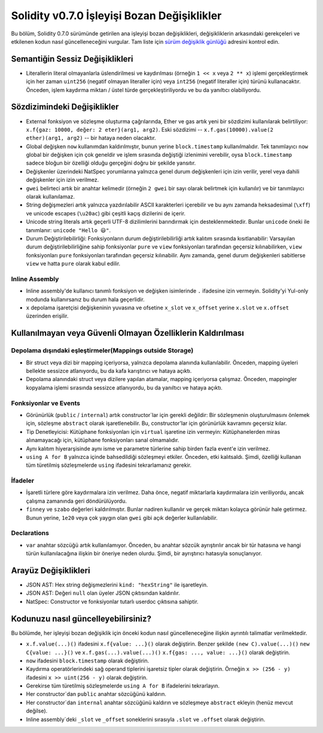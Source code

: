 ********************************
Solidity v0.7.0 İşleyişi Bozan Değişiklikler
********************************

Bu bölüm, Solidity 0.7.0 sürümünde getirilen ana işleyişi bozan değişiklikleri,
değişikliklerin arkasındaki gerekçeleri ve etkilenen kodun nasıl güncelleneceğini
vurgular. Tam liste için `sürüm değişiklik günlüğü <https://github.com/ethereum/solidity/releases/tag/v0.7.0>`_
adresini kontrol edin.


Semantiğin Sessiz Değişiklikleri
===============================

* Literallerin literal olmayanlarla üslendirilmesi ve kaydırılması (örneğin ``1 << x``
  veya ``2 ** x``) işlemi gerçekleştirmek için her zaman ``uint256`` (negatif olmayan
  literaller için) veya ``int256`` (negatif literaller için) türünü kullanacaktır.
  Önceden, işlem kaydırma miktarı / üstel türde gerçekleştiriliyordu ve bu da yanıltıcı
  olabiliyordu.


Sözdizimindeki Değişiklikler
=====================

* External fonksiyon ve sözleşme oluşturma çağrılarında, Ether ve gas artık yeni bir sözdizimi kullanılarak belirtiliyor: ``x.f{gaz: 10000, değer: 2 eter}(arg1, arg2)``. Eski sözdizimi -- ``x.f.gas(10000).value(2 ether)(arg1, arg2)`` -- bir hataya neden olacaktır.

* Global değişken ``now`` kullanımdan kaldırılmıştır, bunun yerine ``block.timestamp`` kullanılmalıdır. Tek tanımlayıcı ``now`` global bir değişken için çok geneldir ve işlem sırasında değiştiği izlenimini verebilir, oysa ``block.timestamp`` sadece bloğun bir özelliği olduğu gerçeğini doğru bir şekilde yansıtır.

* Değişkenler üzerindeki NatSpec yorumlarına yalnızca genel durum değişkenleri için izin verilir, yerel veya dahili değişkenler için izin verilmez.

* ``gwei`` belirteci artık bir anahtar kelimedir (örneğin ``2 gwei`` bir sayı olarak belirtmek için kullanılır) ve bir tanımlayıcı olarak kullanılamaz.

* String değişmezleri artık yalnızca yazdırılabilir ASCII karakterleri içerebilir ve bu aynı zamanda heksadesimal (``\xff``) ve unicode escapes (``\u20ac``) gibi çeşitli kaçış dizilerini de içerir.

* Unicode string literals artık geçerli UTF-8 dizilimlerini barındırmak için desteklenmektedir. Bunlar ``unicode`` öneki ile tanımlanır: ``unicode "Hello 😃"``.

* Durum Değiştirilebilirliği: Fonksiyonların durum değiştirilebilirliği artık kalıtım sırasında kısıtlanabilir: Varsayılan durum değiştirilebilirliğine sahip fonksiyonlar ``pure`` ve ``view`` fonksiyonları tarafından geçersiz kılınabilirken, ``view`` fonksiyonları ``pure`` fonksiyonları tarafından geçersiz kılınabilir. Aynı zamanda, genel durum değişkenleri sabitlerse ``view`` ve hatta ``pure`` olarak kabul edilir.



Inline Assembly
---------------

* Inline assembly'de kullanıcı tanımlı fonksiyon ve değişken isimlerinde ``.`` ifadesine izin vermeyin. Solidity'yi Yul-only modunda kullanırsanız bu durum hala geçerlidir.

* ``x`` depolama işaretçisi değişkeninin yuvasına ve ofsetine ``x_slot`` ve ``x_offset`` yerine ``x.slot`` ve ``x.offset`` üzerinden erişilir.

Kullanılmayan veya Güvenli Olmayan Özelliklerin Kaldırılması
====================================

Depolama dışındaki eşleştirmeler(Mappings outside Storage)
------------------------

* Bir struct veya dizi bir mapping içeriyorsa, yalnızca depolama alanında kullanılabilir. Önceden, mapping üyeleri bellekte sessizce atlanıyordu, bu da kafa karıştırıcı ve hataya açıktı.

* Depolama alanındaki struct veya dizilere yapılan atamalar, mapping içeriyorsa çalışmaz. Önceden, mappingler kopyalama işlemi sırasında sessizce atlanıyordu, bu da yanıltıcı ve hataya açıktı.

Fonksiyonlar ve Events
--------------------

* Görünürlük (``public`` / ``internal``) artık constructor`lar için gerekli değildir: Bir sözleşmenin oluşturulmasını önlemek için, sözleşme ``abstract`` olarak işaretlenebilir. Bu, constructor'lar için görünürlük kavramını geçersiz kılar.

* Tip Denetleyicisi: Kütüphane fonksiyonları için ``virtual`` işaretine izin vermeyin: Kütüphanelerden miras alınamayacağı için, kütüphane fonksiyonları sanal olmamalıdır.

* Aynı kalıtım hiyerarşisinde aynı isme ve parametre türlerine sahip birden fazla event'e izin verilmez.

* ``using A for B`` yalnızca içinde bahsedildiği sözleşmeyi etkiler. Önceden, etki kalıtsaldı. Şimdi, özelliği kullanan tüm türetilmiş sözleşmelerde ``using`` ifadesini tekrarlamanız gerekir.

İfadeler
-----------

* İşaretli türlere göre kaydırmalara izin verilmez. Daha önce, negatif miktarlarla kaydırmalara izin veriliyordu, ancak çalışma zamanında geri döndürülüyordu.

* ``finney`` ve ``szabo`` değerleri kaldırılmıştır. Bunlar nadiren kullanılır ve gerçek miktarı kolayca görünür hale getirmez. Bunun yerine, ``1e20`` veya çok yaygın olan ``gwei`` gibi açık değerler kullanılabilir.

Declarations
------------

* ``var`` anahtar sözcüğü artık kullanılamıyor. Önceden, bu anahtar sözcük ayrıştırılır ancak bir tür hatasına ve hangi türün kullanılacağına ilişkin bir öneriye neden olurdu. Şimdi, bir ayrıştırıcı hatasıyla sonuçlanıyor.

Arayüz Değişiklikleri
=================

* JSON AST: Hex string değişmezlerini ``kind: "hexString"`` ile işaretleyin.
* JSON AST: Değeri ``null`` olan üyeler JSON çıktısından kaldırılır.
* NatSpec: Constructor ve fonksiyonlar tutarlı userdoc çıktısına sahiptir.


Kodunuzu nasıl güncelleyebilirsiniz?
=======================

Bu bölümde, her işleyişi bozan değişiklik için önceki kodun nasıl güncelleneceğine ilişkin ayrıntılı talimatlar verilmektedir.

* ``x.f.value(...)()`` ifadesini ``x.f{value: ...}()`` olarak değiştirin. Benzer şekilde ``(new C).value(...)()`` ``new C{value: ...}()`` ve ``x.f.gas(...).value(...)()`` ``x.f{gas: ..., value: ...}()`` olarak değiştirin.
* ``now`` ifadesini ``block.timestamp`` olarak değiştirin.
* Kaydırma operatörlerindeki sağ operand tiplerini işaretsiz tipler olarak değiştirin. Örneğin ``x >> (256 - y)`` ifadesini ``x >> uint(256 - y)`` olarak değiştirin.
* Gerekirse tüm türetilmiş sözleşmelerde ``using A for B`` ifadelerini tekrarlayın.
* Her constructor`dan ``public`` anahtar sözcüğünü kaldırın.
* Her constructor`dan ``internal`` anahtar sözcüğünü kaldırın ve sözleşmeye ``abstract`` ekleyin (henüz mevcut değilse).
* Inline assembly`deki ``_slot`` ve ``_offset`` soneklerini sırasıyla ``.slot`` ve ``.offset`` olarak değiştirin.
